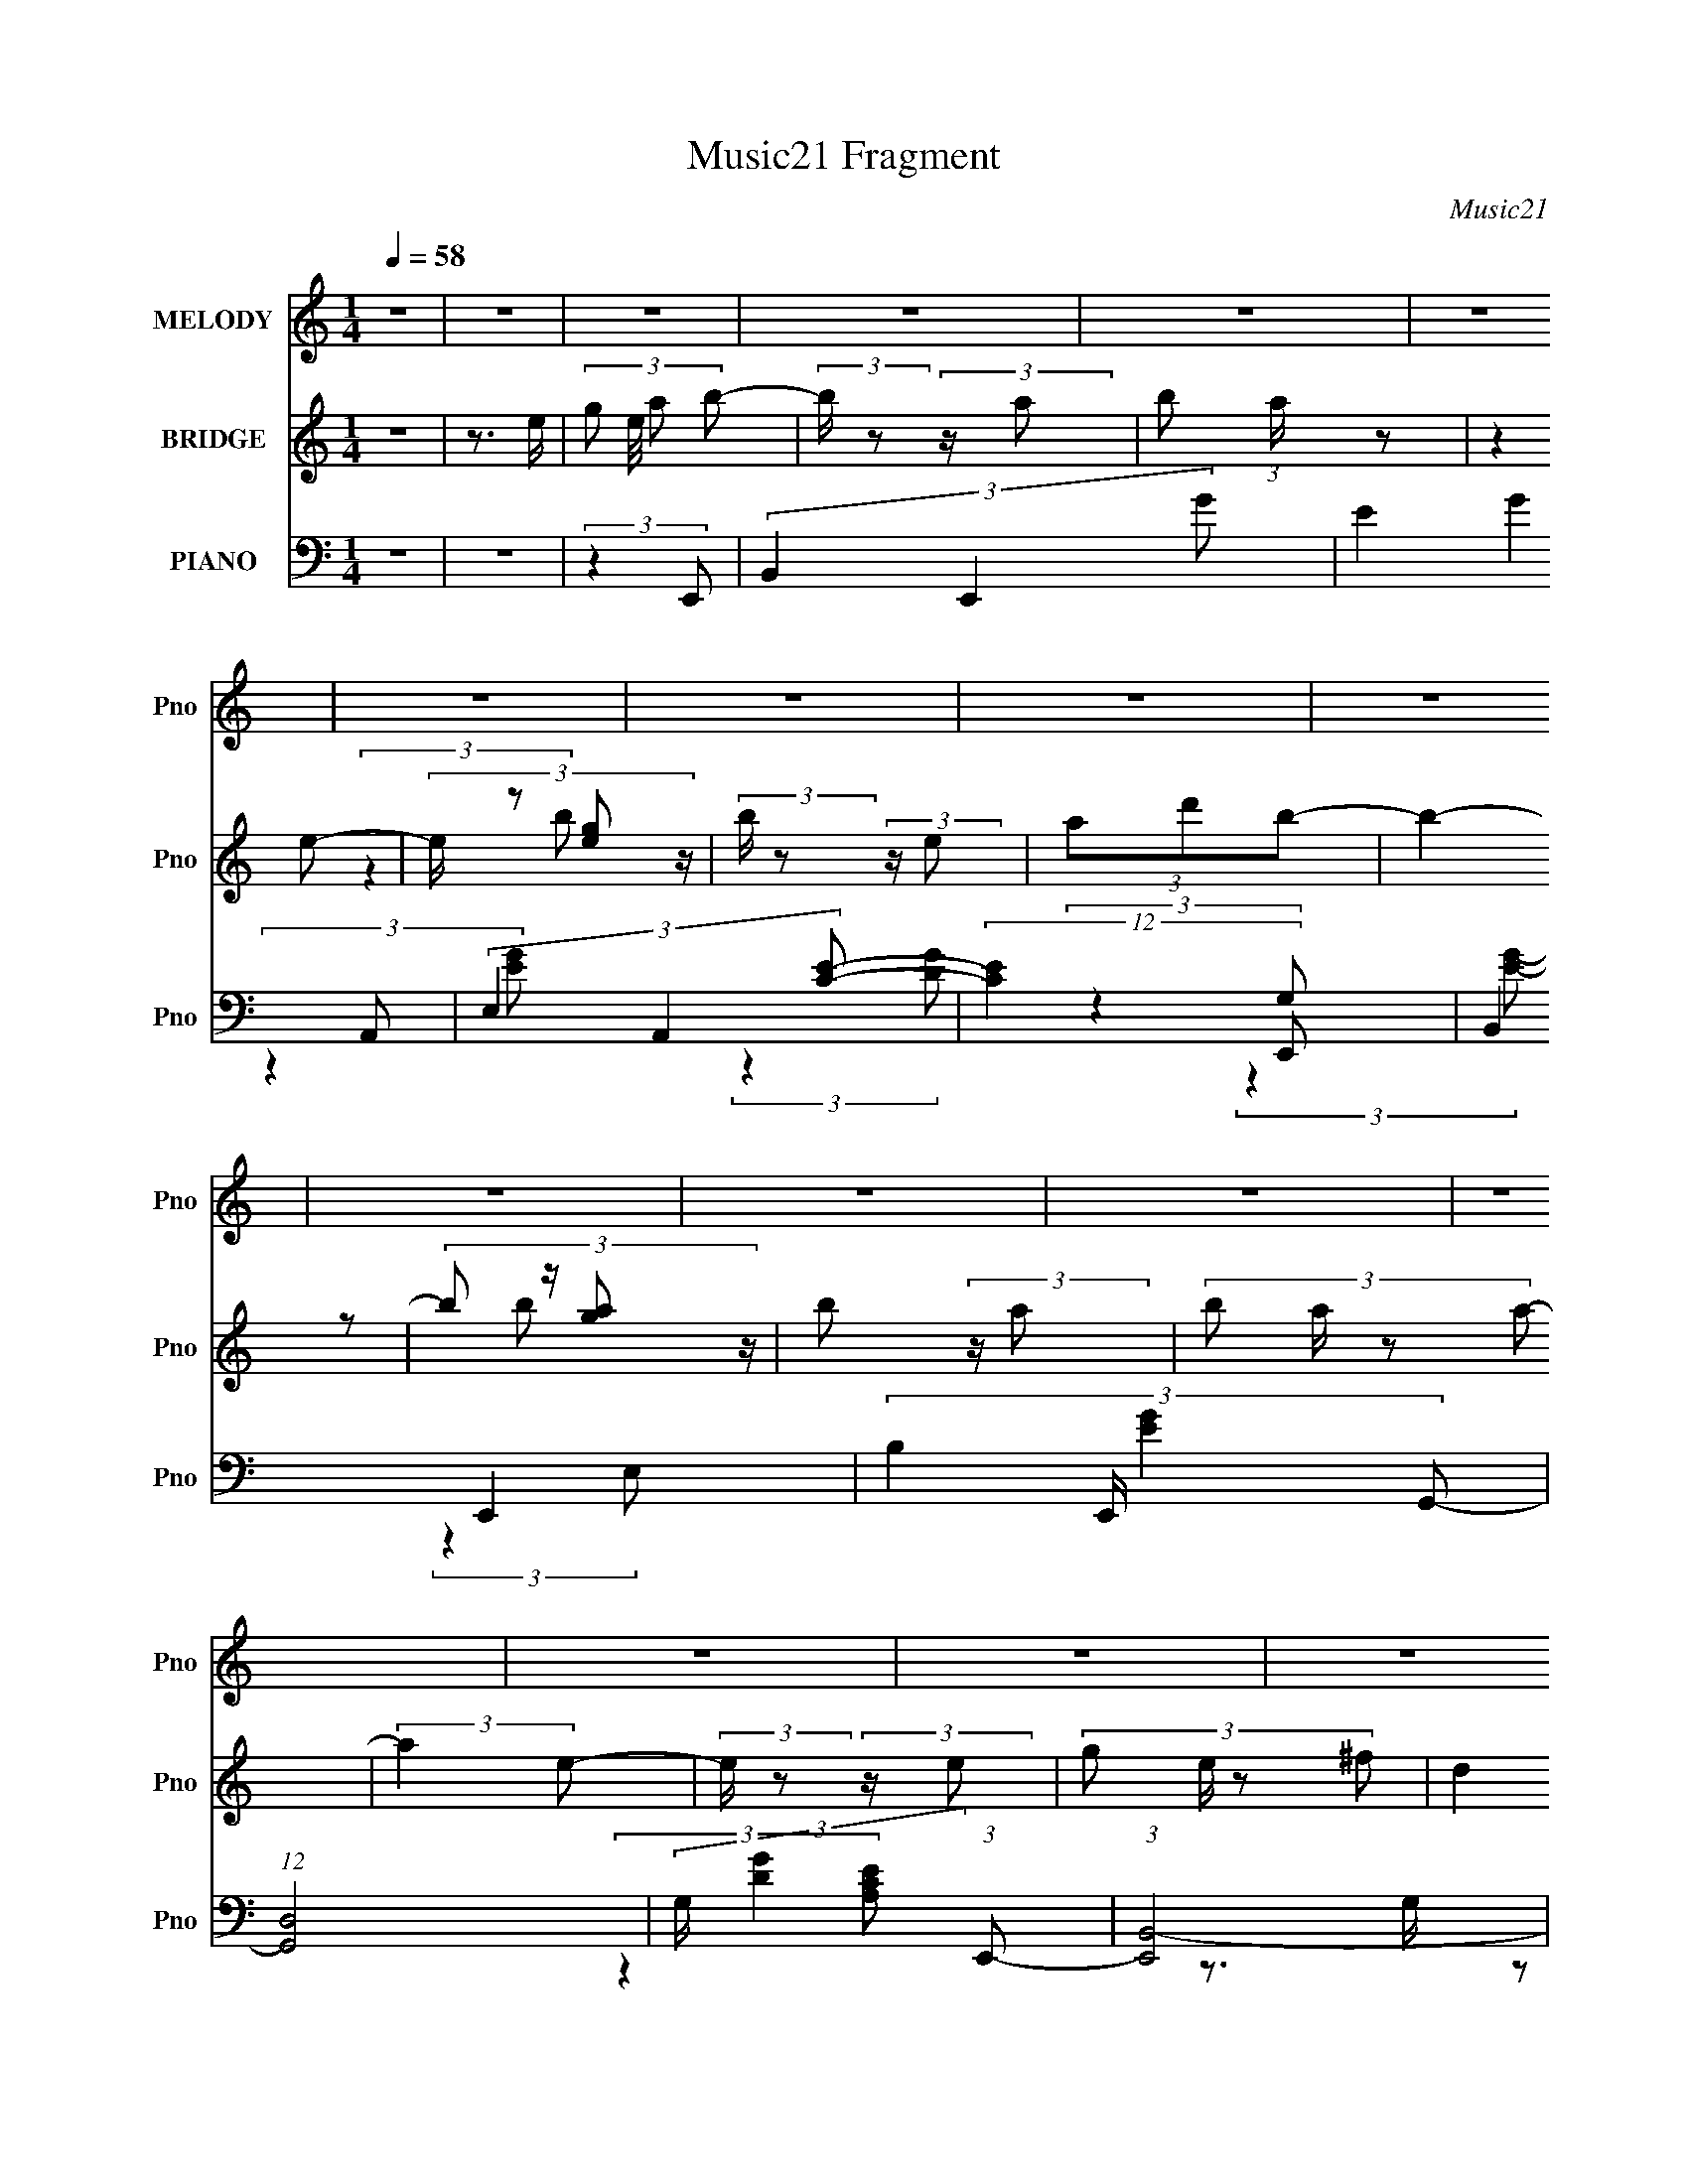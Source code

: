 X:1
T:Music21 Fragment
C:Music21
%%score 1 ( 2 3 ) ( 4 5 6 7 )
L:1/4
Q:1/4=58
M:1/4
I:linebreak $
K:none
V:1 treble nm="MELODY" snm="Pno"
L:1/16
V:2 treble nm="BRIDGE" snm="Pno"
V:3 treble 
V:4 bass nm="PIANO" snm="Pno"
L:1/8
V:5 bass 
L:1/8
V:6 bass 
L:1/16
V:7 bass 
V:1
 z4 | z4 | z4 | z4 | z4 | z4 | z4 | z4 | z4 | z4 | z4 | z4 | z4 | z4 | z4 | z4 | z4 | z4 | %18
 (3:2:2z2 B,2 E E | (3E2 ^F2 G2 G | (3:2:2G2 A2 ^F E | (3:2:2D2 E4- | %22
 (3:2:2E/ z (3:2:2z/ G2(3:2:1A2 | (3:2:2A2 A2 A A | (3G2 E2 G2 G | (3G2A2B2- | (3:2:1B4 A A | %27
 (3A2G2A2 | (3:2:2z2 E2 A A | (3A2G2A2- | (3:2:2A z2 (3:2:1z G G | (3:2:2G2 G2 G A- | %32
 A2 (3:2:2z ^F2- | F4- | (6:5:2F2 B,2 E E | (3:2:2E2 ^F2 G G | (3:2:2G2 A2 ^F E | (3:2:2D2 E4- | %38
 (3:2:2E/ z (3:2:2z/ G2 A A- | (3:2:2A/ z (3:2:2z/ A2 A A | (3:2:2G2 E2 G G | (3G2A2B2- | %42
 (3:2:2B z2 (3:2:1z A A | (3A2G2A2 | (3:2:2z2 E2 A A | (3A2G2A2- | (3:2:2A z2 (3:2:1z G G | %47
 (3:2:2G2 G2 G A- | (6:5:1A2 z ^F E | ^F4- | (3E2 F2 E2 B B- | (3:2:2B/ z (3:2:2z/ B2 A B- | %52
 (3:2:2B/ z (3:2:2z/ B2(3:2:1B2 | (3A2G2E2- | (3:2:2E z2 (3:2:1z e e- | e (3:2:2z/ e-(3:2:2ed2 | %56
 (3B2A2B2- | (3:2:2B4 z2 | (3:2:2E2 E2 A A- | (3:2:2A/ z (3:2:2z/ A2 G A- | %60
 (3:2:2A/ z (3:2:2z/ A2 B A | (3G2^F2E2- | (3:2:2E z2 (3:2:1z A A- | %63
 (3:2:2A/ z (3:2:2z/ G2(3:2:1e2- | (3:2:4d2 e z2 B2- | B4 | (3:2:2E2 E2 B B- | %67
 (3:2:2B/ z (3:2:2z/ B2 A B- | (3:2:2B/ z (3:2:2z/ B2 A B | (3G2^F2E2- | (3:2:2E z2 (3:2:1z e e | %71
 (3e2e2^f2 | (3d2 z2 B2- | (3:2:2B4 z2 | (3:2:2E2 E2 A A- | (3:2:2A/ z (3:2:2z/ A2 G A- | %76
 (3:2:2A/ z (3:2:2z/ A2 B A | (3G2^F2E2- | (3:2:2E z2 (3:2:1z ^F F- | %79
 (3:2:2F/ z (3:2:2z/ G2(3:2:1^F2- | (3E2 F ^F4- | (3:2:2F4 z2 | (3G2^F2E2- | E4- | %84
[Q:1/4=58] (3:2:2E z2 z2 | z4 | z4 | z4 | z4 | z4 | z4 | z4 | z4 | z4 | z4 | z4 | z4 | z4 | %98
 (3:2:2z2 B,2 E E | (3E2 ^F2 G2 G | (3:2:2G2 A2 ^F E | (3:2:2D2 E4- | %102
 (3:2:2E/ z (3:2:2z/ G2(3:2:1A2 |[Q:1/4=58] (3:2:2A2 A2 A A | (3G2 E2 G2 G | (3G2A2B2- | %106
 (3:2:1B4 A A | (3A2G2A2 | (3:2:2z2 E2 A A | (3A2G2A2- | (3:2:2A z2 (3:2:1z G G | %111
 (3:2:2G2 G2 G A- | A2 (3:2:2z ^F2- | F4- | (6:5:2F2 B,2 E E | (3:2:2E2 ^F2 G G | %116
 (3:2:2G2 A2 ^F E | (3:2:2D2 E4- | (3:2:2E/ z (3:2:2z/ G2 A A- | (3:2:2A/ z (3:2:2z/ A2 A A | %120
 (3:2:2G2 E2 G G | (3G2A2B2- | (3:2:2B z2 (3:2:1z A A | (3A2G2A2 | (3:2:2z2 E2 A A | (3A2G2A2- | %126
 (3:2:2A z2 (3:2:1z G G | (3:2:2G2 G2 G A- | (6:5:1A2 z ^F E | ^F4- | (3E2 F2 E2 B B- | %131
 (3:2:2B/ z (3:2:2z/ B2 A B- | (3:2:2B/ z (3:2:2z/ B2(3:2:1B2 | (3A2G2E2- | %134
 (3:2:2E z2 (3:2:1z e e- | e (3:2:2z/ e-(3:2:2ed2 | (3B2A2B2- | (3:2:2B4 z2 | (3:2:2E2 E2 A A- | %139
 (3:2:2A/ z (3:2:2z/ A2 G A- | (3:2:2A/ z (3:2:2z/ A2 B A | (3G2^F2E2- | (3:2:2E z2 (3:2:1z A A- | %143
 (3:2:2A/ z (3:2:2z/ G2(3:2:1e2- | (3:2:4d2 e z2 B2- | B4 | (3:2:2E2 E2 B B- | %147
 (3:2:2B/ z (3:2:2z/ B2 A B- | (3:2:2B/ z (3:2:2z/ B2 A B | (3G2^F2E2- | (3:2:2E z2 (3:2:1z e e | %151
 (3e2e2^f2 | (3d2 z2 B2- | (3:2:2B4 z2 | (3:2:2E2 E2 A A- | (3:2:2A/ z (3:2:2z/ A2 G A- | %156
 (3:2:2A/ z (3:2:2z/ A2 B A | (3G2^F2E2- | (3:2:2E z2 (3:2:1z ^F F- | %159
 (3:2:2F/ z (3:2:2z/ G2(3:2:1^F2- | (3E2 F ^F4- | (3:2:2F4 z2 | (3G2^F2E2- | E4- | (3:2:2E z2 z2 | %165
 z4 | z4 | z4 | z4 | z4 | z4 | z4 | z4 | z4 | z4 | z4 | z4 | z4 | (3E2^F2G2- | (6:5:2G2 z4 | %180
 (3:2:2z4 E2- | E4- | (3:2:2E z2 (3:2:2z G2- | (6:5:1G2 z (3:2:1^F2- | (6:5:1F2 z (3:2:1G2- | G4- | %186
 (3:2:4B2 G d2 e2- | (6:5:1e2 z (3:2:1e2- | (3e2B2B2- | A4- (3:2:1B | (3:2:1A2 A (3:2:2B2 c2- | %191
 (12:11:1c4 d | (3B2A2B2- | (3:2:2B4 z2 | (3:2:2^F2 F2 ^c c- | (3:2:2c/ z (3:2:2z/ ^c2 B c- | %196
 (3:2:2c/ z (3:2:2z/ ^c2(3:2:1c2 | (3B2A2^F2- | (3:2:2F z2 (3:2:1z ^f f- | %199
 f (3:2:2z/ ^f-(3:2:2fe2 | (3^c2B2c2- | (3:2:2c4 z2 | (3:2:2^F2 F2 B B- | %203
 (3:2:2B/ z (3:2:2z/ B2 A B- | (3:2:2B/ z (3:2:2z/ B2 ^c B | (3A2^G2^F2- | %206
 (3:2:2F z2 (3:2:1z B B- | (3:2:2B/ z (3:2:2z/ A2(3:2:1^f2- | (3:2:4e2 f z2 ^c2- | c4 | %210
 (3:2:2^F2 F2 ^c c- | (3:2:2c/ z (3:2:2z/ ^c2 B c- | (3:2:2c/ z (3:2:2z/ ^c2 B c | (3A2^G2^F2- | %214
 (3:2:2F z2 (3:2:1z ^f f | (3^f2f2^g2 | (3e2 z2 ^c2- | (3:2:2c4 z2 | (3:2:2^F2 F2 B B- | %219
 (3:2:2B/ z (3:2:2z/ B2 A B- | (3:2:2B/ z (3:2:2z/ B2 ^c B | (3A2^G2^F2- | %222
 (3:2:2F z2 (3:2:1z ^G G- | (3:2:2G/ z (3:2:2z/ A2(3:2:1^G2- | (3^F2 G ^G4- | (3:2:2G4 z2 | z4 | %227
 z4 | z4 | (3:2:2A4 ^F2- | F4- | (3:2:2F4 z2 |] %232
V:2
 z | z3/4 e/4- | (3:2:4g/ e/8 a/ b/- | (3:2:2b/4 z/ (3:2:2z/4 a/- | b/ (3:2:1a/4 z/ | (3:2:2z e/- | %6
 (3:2:4e/4 z/ [eg]/ z/4 | (3:2:2b/4 z/ (3:2:2z/4 e/ | (3a/d'/b/- | b- | (3:2:4b/ z/4 [ga]/ z/4 | %11
 b/ (3:2:2z/4 a/- | (3:2:4b/ a/4 z/ a/- | (3:2:2a e/- | (3:2:2e/4 z/ (3:2:2z/4 e/- | %15
 (3:2:4g/ e/4 z/ ^f/ | (3:2:2d e/- | e- [b'd'']/4 | (6:5:2e/ e'' (3:2:1z/ | z | z | z | z | z | z | %25
 z | z | z | z | z | z | z | z | (3:2:1z _E/4 (3:2:1z/8 | (3:2:1[E^F]/8 (3:2:2^F7/8 E/- | E- | %36
 (3:2:2E z/ | z | z | z | z | (3z/ ^f/e/- | ^f3/4 (3:2:1e/4 z/4 | z | z | z | z | z | z | z | z | %51
 z | z | z | z | z | z | z | z | z | z | z | z | z | z | (3:2:2z/ [^f'g']/f'/4 (3:2:1z/8 | %66
 (3:2:2d'/ b- | b- | (3:2:2b/8 z/4 z3/4 | (3:2:2z a/- | (3b a/4 c'/- | c'- | (6:5:2c'/ z | z | z | %75
 z | z | z | z | z | (3:2:1z e'/4 (3:2:1z/8 | b'/ z/4 e/4 | (3g/a/b/- | (6:5:1b/ z/4 (3:2:1a/- | %84
[Q:1/4=58] (3b a/4 a/- | (3:2:2a e/- | (3:2:1e [ga]/4 z/4 | (6:5:1b/ x/4 (3:2:1e/ | (3a/d'/b/- | %89
 (3:2:2b z/ | (3z/ [ga]/b/- | (3:2:2b a/- | (3b a/4 a/- | (3:2:2a e/- | (6:5:1e/ z/4 (3:2:1e/- | %95
 (3g e/4 ^f/- | (3d f/4 e/- | e- [b'd'']/4 | (3e e'' z/ | z | z | z | z |[Q:1/4=58] z | z | z | z | %107
 z | z | z | z | z | z | z | z | z | z | z | z | z | z | z | z | z | z | z | z | z | z | z | z | %131
 z | z | z | z | z | z | z | z | z | z | z | z | z | z | z | z | z | z | z | z | z | z | z | z | %155
 z | z | z | z | z | z | z | (3:2:2z E/- | (3:2:2E e/- | (3e/B/A/- | A- | (3B A/4 c/- | %167
 (3:2:2c d/- | (6:5:1d/ z/4 (3:2:1B/- | B- | (3:2:2B/4 z/ (3:2:2z/4 E/- | (3:2:2E e/- | %172
 (3B e/4 A/- | A- | (3B A/4 c/- | c | (3:2:2c B/- | B- | (3:2:2B z/ | (3:2:2z e'/- | (3e'/b/b/- | %181
 a- (3:2:1b/4 | (3a/ z/ c'/- | (6:5:1c'/ z/4 (3:2:1d'/- | (6:5:1d'/ z/4 (3:2:1b/- | b- | %186
 (3:2:2b z/ | (3:2:2z e'/- | (3e'/b/b/- | a (3:2:1b/4 | (3:2:2z c'/- | c'- | (3:2:2c' b/- | %193
 (3:2:2E/ b (3:2:2^F/ ^C/- | (3:2:2C ^F/- | F- | (3:2:2F z/ | z | z | z | z | z | z | z | z | z | %206
 z | z | z | z | z | z | z | z | z | z | z | z | z | z | z | z | z | z | z | z | z | z | z | z | %230
 (3:2:1z/ [^fa]/4 (6:5:1z/ | c'/4 (6:5:2z/ b/- | (6:5:1b/ z/4 (3:2:1^c'/- | (3:2:2c' ^f'/- | %234
 (12:11:2f' ^c'/- | c'- | (3:2:1c' b3/4- | ^g- b/4 | g3/4 ^c3/4- | c | ^c/4 z3/4 | [Bf]- | [Bf]- | %243
 [Bf]- | [Bf]- | [Bf] |] %246
V:3
 x | x | x13/12 | x | x7/6 | x | (3:2:2z b/- | x | x | x | z/ b/- | x | x7/6 | x | x | x7/6 | x | %17
 (3:2:2z e''/- x/4 | x17/12 | x | x | x | x | x | x | x | x | x | x | x | x | x | x | z3/4 E/4- | %34
 (3z/ B,/ z/ | x | x | x | x | x | x | x | x7/6 | x | x | x | x | x | x | x | x | x | x | x | x | %55
 x | x | x | x | x | x | x | x | x | x | z3/4 e'/4 | x | x | x | x | x7/6 | x | x | x | x | x | x | %77
 x | x | x | z3/4 b'/4- | x | x | x | x7/6 | x | (3:2:2z b/- x/6 | z3/4 g/4 | x | x | x | x | %92
 x7/6 | x | x | x7/6 | x7/6 | (3:2:2z e''/- x/4 | x5/3 | x | x | x | x | x | x | x | x | x | x | %109
 x | x | x | x | x | x | x | x | x | x | x | x | x | x | x | x | x | x | x | x | x | x | x | x | %133
 x | x | x | x | x | x | x | x | x | x | x | x | x | x | x | x | x | x | x | x | x | x | x | x | %157
 x | x | x | x | x | x | x | x | x | x7/6 | x | x | x | x | x | x7/6 | x | x7/6 | x | x | x | x | %179
 x | x | x7/6 | x | x | x | x | x | x | x | x7/6 | x | x | x | x5/3 | x | x | x | x | x | x | x | %201
 x | x | x | x | x | x | x | x | x | x | x | x | x | x | x | x | x | x | x | x | x | x | x | x | %225
 x | x | x | x | x | z/ ^c'/- | x | x | x | x5/4 | x | x17/12 | x5/4 | x3/2 | x | [_Bf]- | x | x | %243
 x | x | x |] %246
V:4
 z2 | z2 | (3:2:2z2 E,,- | (3B,,2 E,,2 G- | (3E2 G2 A,,- | (3E,2 A,,2 [CE]- | (12:11:2[CE]2 E,,- | %7
 B,,2 E,,2- | (3:2:4B,2 E,,/ [EG]2 G,,- | (12:7:1[G,,D,]4 | (3:2:2G,/ [DG]2 (3:2:1E,,- | %11
 (3:2:1[E,,B,,-]4 | (3:2:1B,2 B,,/ (3:2:2E, [EG]2 (3:2:1A,,- | (12:7:1[A,,E,]4 | %14
 (3:2:1[A,CE]2 (3:2:1C,,- | (6:5:1[C,,E] [EG,]/6 (6:5:1[G,D,,-]4/5 (3:2:1D,,/- | %16
 (3:2:1[D,,^F] [^FA,]/3 [A,E,,-]2/3 (3:2:1E,,/- | (6:5:2[E,,E,B,-E-]4 B,,4 | (3[B,E]2 G,2 E,,- | %19
 [E,,B,,]2 | (3G,2 [B,E]2 D,,- | (12:7:1[D,,A,,]4 | (3:2:2D,/ [DF]2 (3:2:1A,,- | (3E,2 A,,2 [CE]- | %24
 (3A,2 [CE]2 E,,- | (24:17:1[E,,B,,-]4 | B,,/ (3:2:2E,/ [EG]2 (3:2:1D,,- | (3A,2 D,,2 [D^F]- | %28
 (3A,2 [DF] ^C,,- | (3^C,2 C,,2 [^CEG]- | (3:2:2[CEG]2 C,- | (3G,2 C,2 [CE]- | (3G,2 [CE] B,,,- | %33
 (12:7:1[B,,,^F,,]4 | (3:2:4B,2 B,, [EF]2 E,,- | (3:2:1[E,,B,,]4 | (3E E,/ G2 (3:2:1D,,- | %37
 (12:7:1[D,,A,,]4 | (3:2:1[D,D] [DF]/3 (3:2:1[FA,,-]3/2 | (3E,2 A,,2 [CE]- | (3A,2 [CE]2 E,,- | %41
 (12:7:1[E,,B,,]4 | (3B,2 [EG]2 D,,- | (12:11:1[D,,A,,]2 x/6 | (3A,2 [DF]2 ^C,,- | %45
 (12:7:1[C,,^CC]4 | (3:2:2^C E2 (3:2:1C,,- | (12:7:1[C,,G,,]4 | (3G,2 [CE]2 B,,,- | %49
 (12:7:1[B,,,^F,,]4 | (3:2:1[EFB,]/ (3B,/ z E,,- | (12:7:1[E,,E,G-]4 B,,2 | %52
 (3:2:2[GE]2 [E,A,,-]/4 (3:2:1A,,3/4- | [A,,A,E-]2 E, | (6:5:1[ECA,](3:2:2A,3/4C,,- | %55
 (3:2:1[C,,C,E]2 [G,,D,,-] | (3:2:1[D,,D^F]/ [D^FA,]2/3 (3:2:2z/ G,,- | [G,,G,B,D-]2 D, | %58
 (3[DB,]/ [B,G]/ [GDA,,-]3/2(3:2:1A,,/- | (12:7:1[A,,A,CE-]4 E, | (3:2:1[EC]2 (3:2:1E,,- | %61
 (12:7:1[E,,E,B,E-]4 B,,3/2 | (3:2:1[EB,]/ [B,G]2/3 (3:2:1[GA,,-] (3:2:1[A,,-B,,]/ | %63
 (6:5:1[A,,CEA,](3:2:2A,3/4D,- | (3:2:1[D,D^F]/ [D^FA,]2/3 (3:2:2z/ G,,- | %65
 (12:7:1[G,,G,B,D-]4 D,3/2 | (3:2:1[DB,]2 (3:2:1E,,- | (12:7:1[E,,E,E-]4 B,,2 | %68
 (3:2:1[EB,]/ [B,G]2/3 (3:2:1[GA,,-] (3:2:1[A,,-E,]/ | (12:7:1[A,,A,CE-]4 E,3/2 | %70
 (3:2:1[EC]2 (3:2:1C,,- | (3:2:1[C,,C,E]2 [G,,D,,-] | (6:5:1[D,,D,] [D,A,,]/6 A,,/3 (3:2:1G,,- | %73
 (6:5:1[G,,G,B,G-]4 D, | (3:2:1[GD]2 [D,A,,-] | (12:7:1[A,,A,E-]4 E, | (3[EA,] [A,C] E,,- | %77
 (24:17:2[E,,E,E-]4 B,,4 | (3:2:1[EB,]/ [B,G]2/3 (3:2:1[GB,,-] (3:2:1[B,,-E,]/ E,/6 | %79
 (24:17:1[B,,B,_E-^F-]4 F, | (3:2:1[EFB,] [B,F,]5/6^F,/- | [F,B,-]2 (12:7:1B,,4 | %82
 B, (12:7:2[EE,,-]2 [FA]2 | [E,,E,E-G-]2 B,,3/2 |[Q:1/4=58] (3B,2 [EG]2 A,,- | (3E,2 A,,2 [CE]- | %86
 (3:2:2[CE]2 E,,- | (12:7:1[E,,B,,]4 | (3B,2 [EG]2 G,,- | (3D,2 G,,2 [B,D]- | (3G,2 [B,D]2 E,,- | %91
 (12:7:1[E,,B,,]4 | (3B,2 [EG]2 A,,- | (3E,2 A,,2 [CE]- | (3:2:2A, [CE]2 (3:2:1C,,- | %95
 (3:2:1[C,,CE] (3:2:2z D,,- | (3:2:1[D,,D^F] [D^FA,,]/3 A,,/6 x/6 (3:2:1E,,- | %97
 (6:5:1[E,,E,B,-E-]4 B,,3 | (3[B,E]2 G,2 E,,- | (3:2:1[E,,B,,]4 | (3E E,/ G2 (3:2:1D,,- | %101
 (12:7:1[D,,A,,]4 | (3:2:1[D,D] [DF]/3 (3:2:1[FA,,-]3/2 |[Q:1/4=58] (3E,2 A,,2 [CE]- | %104
 (3A,2 [CE]2 E,,- | (12:7:1[E,,B,,]4 | (3B,2 [EG]2 D,,- | (12:11:1[D,,A,,]2 x/6 | %108
 (3A,2 [DF]2 ^C,,- | (12:7:1[C,,^CC]4 | (3:2:2^C E2 (3:2:1C,,- | (12:7:1[C,,G,,]4 | %112
 (3G,2 [CE]2 B,,,- | (12:7:1[B,,,^F,,]4 | (3:2:1[EFB,]/ (3B,/ z E,,- | (12:7:1[E,,E,G-]4 B,,2 | %116
 (3:2:2[GE]2 [E,A,,-]/4 (3:2:1A,,3/4- | [A,,A,E-]2 E, | (6:5:1[ECA,](3:2:2A,3/4C,,- | %119
 (3:2:1[C,,C,E]2 [G,,D,,-] | (3:2:1[D,,D^F]/ [D^FA,]2/3 (3:2:2z/ G,,- | [G,,G,B,D-]2 D, | %122
 (3[DB,]/ [B,G]/ [GDA,,-]3/2(3:2:1A,,/- | (12:7:1[A,,A,CE-]4 E, | (3:2:1[EC]2 (3:2:1E,,- | %125
 (12:7:1[E,,E,B,E-]4 B,,3/2 | (3:2:1[EB,]/ [B,G]2/3 (3:2:1[GA,,-] (3:2:1[A,,-B,,]/ | %127
 (6:5:1[A,,CEA,](3:2:2A,3/4D,- | (3:2:1[D,D^F]/ [D^FA,]2/3 (3:2:2z/ G,,- | %129
 (12:7:1[G,,G,B,D-]4 D,3/2 | (3:2:1[DB,]2 (3:2:1E,,- | (12:7:1[E,,E,E-]4 B,,2 | %132
 (3:2:1[EB,]/ [B,G]2/3 (3:2:1[GA,,-] (3:2:1[A,,-E,]/ | (12:7:1[A,,A,CE-]4 E,3/2 | %134
 (3:2:1[EC]2 (3:2:1C,,- | (3:2:1[C,,C,E]2 [G,,D,,-] | (6:5:1[D,,D,] [D,A,,]/6 A,,/3 (3:2:1G,,- | %137
 (6:5:1[G,,G,B,G-]4 D, | (3:2:1[GD]2 [D,A,,-] | (12:7:1[A,,A,E-]4 E, | (3[EA,] [A,C] E,,- | %141
 (24:17:2[E,,E,E-]4 B,,4 | (3:2:1[EB,]/ [B,G]2/3 (3:2:1[GB,,-] (3:2:1[B,,-E,]/ E,/6 | %143
 (24:17:1[B,,B,_E-^F-]4 F, | (3:2:1[EFB,] [B,F,]5/6^F,/- | [F,B,-]2 (12:7:1B,,4 | %146
 B, (12:7:2[EE,,-]2 [FA]2 | [E,,E,E-G-]2 B,,3/2 | (3B,2 [EG]2 A,,- | (3E,2 A,,2 [CE]- | %150
 (3:2:2[CE]2 E,,- | (12:7:1[E,,B,,]4 | (3B,2 [EG]2 G,,- | (3D,2 G,,2 [B,D]- | (3G,2 [B,D]2 E,,- | %155
 (12:7:1[E,,B,,]4 | (3B,2 [EG]2 A,,- | (3E,2 A,,2 [CE]- | (3:2:2A, [CE]2 (3:2:1C,,- | %159
 (3:2:1[C,,CE] (3:2:2z D,,- | (3:2:1[D,,D^F] [D^FA,,]/3 A,,/6 x/6 (3:2:1E,,- | %161
 (6:5:1[E,,E,B,-E-]4 B,,3 | (3[B,E]2 G,2 E,,- | (12:7:1[E,,B,,]4 | (3:2:1[E,EGB,] (3:2:2B, A,,- | %165
 [A,,A,E-]2 E,3/2 | (6:5:1[EC] C/6 (3:2:2z/ C,,- | (3:2:1[C,,C,E]2 [G,,D,,-] | %168
 (6:5:1[D,,D^F] [D^FA,,]/6 A,,/3 (3:2:1G,,- | [G,,G,B,D-]2 D,3/2 | %170
 (3:2:1[DB,]/ [B,G]2/3 (3:2:1[GE,,-] (3:2:1E,,/- | (12:7:1[E,,E,G,B,-]4 B,,3/2 | %172
 (3[B,G,]/ [G,E]/ [EB,A,,-]3/2(3:2:1A,,/- | [A,,A,CE-]2 E, | %174
 (3:2:1[EC]/ [CA]2/3 (3:2:1[AC,,-] (3:2:1C,,/- | (12:7:1[C,,C,C-]4 G,,2 | %176
 (3:2:1[CG,]/ [G,E]2/3 (3:2:1[EB,,,-] (3:2:1B,,,/- | (24:17:1[B,,,B,,B,^F]4 F,,2- F,,/ | %178
 [B,,^F,]/ ^F,/ (3:2:2z/ E,,- | [E,,E,B,E-]2 B,,3/2 | (3[EB,]/ [B,G]3/2 [GA,,-]/ (3:2:1A,,/- | %181
 (12:7:1[A,,A,CE-]4 E,3/2 | (3:2:1[EC]/ [CA]2/3 (3:2:1[AC,,-] (3:2:1C,,/- | %183
 (3:2:1[C,,C,G,CE]2 [G,,D,,-] | (6:5:1[D,,D,] [D,A,,]/6 A,,/3 (3:2:1G,,- | [G,,G,B,D-]2 D,3/2 | %186
 (3:2:1[DB,]/ [B,G]2/3 (3:2:1[GE,,-] (3:2:1E,,/- | (12:7:2[E,,E,E-]4 B,,4 | %188
 (3[EB,]/ [B,G]3/2 [GA,,-]/ (3:2:1[A,,-E,]/ | (12:7:1[A,,A,CE-]4 E,3/2 | %190
 (3:2:1[EC]/ [CA]2/3 (6:5:1A/5 x/6 (3:2:1C,,- | (12:7:1[C,,C,C-E-]4 G,,2 | %192
 (6:5:3[CEG,C][CC,]3/4[B,,^F]- | (3:2:4[^F,B,] [B,,F] [F,B,]/ E, z/ (3:2:1[^C,^CF^G]- | %194
 (3:2:1[C,CFG]2 (3:2:1^F,,- | (12:7:1[F,,^F,^C-]4 C,2 | (3[CA,]/ [A,F]/ [F^CB,,-]3/2(3:2:1B,,/- | %197
 (12:7:1[B,,B,DD-]4 F,3/2 | (3:2:1[DB,]/ [B,F]2/3 (3:2:1[FD,,-] (3:2:1D,,/- | %199
 (3:2:1[D,,D,D^F]2 [A,,E,,-] | (6:5:1[E,,E,] [E,B,,]/6 B,,/3 (3:2:1A,,- | (6:5:1[A,,A,^C]4 E,3/2 | %202
 (3:2:2[E^CA,]2 [E,B,,-] | (12:7:1[B,,B,^F-]4 F,3/2 | (3:2:2[FB,]2 [D^F,,-]/4 (3:2:1^F,,3/4- | %205
 (12:7:2[F,,A,^C-]4 F,/4 | (3:2:1[CA,]/ [A,F]2/3 (3:2:1[FB,,-] (3:2:1B,,/- | %207
 (3:2:2[B,,D^FB,]2 [F,E,-^G-]/4(3:2:1[E,^G]3/4- | (3:2:2[E,GB,]2 [EA,,-]/ (3:2:1A,,/- | %209
 (3:2:1[A,,A,^CE-]4 E,3/2 | (6:5:3[E^CA,][A,E,]3/4^F,,- | (12:7:2[F,,A,^C-]4 F,/4 | %212
 (3:2:1[CA,]/ [A,F]2/3 (3:2:1[FB,,-] (3:2:1[B,,-F,]/ | (24:17:1[B,,B,D-]4 F,3/2 | %214
 (3[DB,]/ [B,F]/ [FDD,,-]3/2(3:2:1[D,,-F,]/ | (3:2:1[D,,D,A,]2 [A,,E,,-] | %216
 (6:5:1[E,,E,] [E,B,,]/6 (6:5:1[B,,A,,-]4/5 (3:2:1A,,/- | (24:17:1[A,,A,^C]4 E, | %218
 (3:2:1[EA,]2 [E,B,,-] | [B,,B,D-]2 F,3/2 | (3[DB,]/ [B,F]3/2 [F^F,,-]/ (3:2:1^F,,/- | %221
 (12:7:1[F,,^F,^C-]4 C,2 | (3:2:1[CA,]/ [A,F]2/3 (3:2:1[F^C,,-] (3:2:1^C,,/- | %223
 (24:17:1[C,,^C,^G,]4 G,,3 | (3:2:1[C^G,-]/ [^G,-F]5/3 (24:17:1F28/17 C,3 | %225
 [G,^G,,-] (3[^G,,-C]3/2 (4:3:2C2/7 C,,4 | (3^C, G,, [CF] z/ (3:2:1[^C,,^G,,C,^G,^CF]- | %227
 [C,,G,,C,G,CF]2- | (3:2:2[C,,G,,C,G,CF]2 z | z2 | (3:2:2z2 ^F,,- | ^C,2- F,,2- | %232
 (3:2:1A, C,/ (3:2:2F,, [CF]2 (3:2:1B,,- | (24:17:1[B,,^F,-]4 | (3:2:1B,2 F,/ (12:11:2[DF]2 ^C,,- | %235
 (12:11:1[C,,^G,,-]8 | (3:2:2[G,,^G,-]8 C,8 | G,2- [CF]2- | G, [CF]3/2 z/ | z2 | %240
 [^F,,^F,_B,^C,,_E^F,,,]2- | [F,,F,B,C,,EF,,,]2- | [F,,F,B,C,,EF,,,]2- | [F,,F,B,C,,EF,,,]2- | %244
 [F,,F,B,C,,EF,,,]3/2 z/ | z [^f'_b'^c''^f'']- | [f'b'c''f'']2- | [f'b'c''f'']2- | %248
 [f'b'c''f'']/ z3/2 |] %249
V:5
 x2 | x2 | x2 | x23/6 | x10/3 | x23/6 | x5/2 | (3:2:2z2 [EG]- x2 | x11/3 | (3:2:2z2 G,- x/3 | %10
 x7/3 | (3:2:2z2 E,- x2/3 | x5 | (3:2:2z2 [A,CE]- x/3 | z3/2 G,/- | (3z C z/4 A,/- | %16
 (3z D z/4 B,,/- | (3:2:2z G,2- x25/6 | x19/6 | (3:2:2z2 [B,E]- | x10/3 | (3:2:2z2 D,- x/3 | x7/3 | %23
 x23/6 | x10/3 | (3:2:2z2 E,- x5/6 | x17/6 | x10/3 | x8/3 | x23/6 | x2 | x23/6 | x17/6 | %33
 (3:2:2z2 B,,- x/3 | x4 | (3:2:2z2 E,- x2/3 | x3 | (3:2:2z2 D,- x/3 | (3z A, z | x23/6 | x10/3 | %41
 (3:2:2z2 E, x/3 | x10/3 | (3:2:2z2 D, | x10/3 | (3:2:2z2 E- x/3 | x8/3 | (3:2:2z2 C, x/3 | x10/3 | %49
 (3:2:2z2 [_E^F]- x/3 | z3/2 B,,/- | (3:2:1z B, (3:2:1z/ x7/3 | (3z B, z/4 E,/- | (3z C z/4 E,/ x | %54
 z3/2 G,,/- | z3/2 A,/- x/3 | (3z A, z/4 D,/- | (3:2:2z2 G- x | z3/2 E,/- | z3/2 E,/ x4/3 | %60
 (3z A, z/4 B,,/- | (3:2:2z2 G- x11/6 | (3z E z/4 A,/ | z3/2 A,/- | (3z A, z/4 D,/- | %65
 z3/2 D,/ x11/6 | (3z G, z/4 B,,/- | (3z B,G- x7/3 | (3z E z/4 E,/- | z3/2 E,/ x11/6 | %70
 (3z A, z/4 G,,/- | z3/2 A,,/- x/3 | (3z ^F z/4 D,/- | z3/2 D,/- x7/3 | (3z B, z/4 E,/- x/3 | %75
 (3:2:2z C2- x4/3 | (3z [CE] z/4 B,,/- | (3z B,G- x11/3 | (3z E z/4 ^F,/- x/6 | z3/2 ^F,/- x11/6 | %80
 (3:2:2z [_E^F]2 | (3:2:2z _E2- x7/3 | z3/2 B,,/- x3/2 | (3z B, z x3/2 | x10/3 | x10/3 | x2 | %87
 (3:2:2z2 E, x/3 | x10/3 | x23/6 | x10/3 | (3:2:2z2 E, x/3 | x23/6 | x10/3 | x8/3 | z3/2 A,,/- | %96
 (3z A, z/4 B,,/- | (3:2:2z G,2- x13/3 | x19/6 | (3:2:2z2 E,- x2/3 | x3 | (3:2:2z2 D,- x/3 | %102
 (3z A, z | x23/6 | x10/3 | (3:2:2z2 E, x/3 | x10/3 | (3:2:2z2 D, | x10/3 | (3:2:2z2 E- x/3 | %110
 x8/3 | (3:2:2z2 C, x/3 | x10/3 | (3:2:2z2 [_E^F]- x/3 | z3/2 B,,/- | (3:2:1z B, (3:2:1z/ x7/3 | %116
 (3z B, z/4 E,/- | (3z C z/4 E,/ x | z3/2 G,,/- | z3/2 A,/- x/3 | (3z A, z/4 D,/- | (3:2:2z2 G- x | %122
 z3/2 E,/- | z3/2 E,/ x4/3 | (3z A, z/4 B,,/- | (3:2:2z2 G- x11/6 | (3z E z/4 A,/ | z3/2 A,/- | %128
 (3z A, z/4 D,/- | z3/2 D,/ x11/6 | (3z G, z/4 B,,/- | (3z B,G- x7/3 | (3z E z/4 E,/- | %133
 z3/2 E,/ x11/6 | (3z A, z/4 G,,/- | z3/2 A,,/- x/3 | (3z ^F z/4 D,/- | z3/2 D,/- x7/3 | %138
 (3z B, z/4 E,/- x/3 | (3:2:2z C2- x4/3 | (3z [CE] z/4 B,,/- | (3z B,G- x11/3 | %142
 (3z E z/4 ^F,/- x/6 | z3/2 ^F,/- x11/6 | (3:2:2z [_E^F]2 | (3:2:2z _E2- x7/3 | z3/2 B,,/- x3/2 | %147
 (3z B, z x3/2 | x10/3 | x10/3 | x2 | (3:2:2z2 E, x/3 | x10/3 | x23/6 | x10/3 | (3:2:2z2 E, x/3 | %156
 x23/6 | x10/3 | x8/3 | z3/2 A,,/- | (3z A, z/4 B,,/- | (3:2:2z G,2- x13/3 | x19/6 | %163
 (3:2:2z2 [E,EG]- x/3 | z3/2 E,/- | (3z C z/4 E,/ x3/2 | (3z A, z/4 G,,/- | z3/2 A,,/- x/3 | %168
 (3z A, z/4 D,/- | (3:2:2z2 G- x3/2 | (3z D z/4 B,,/- | (3:2:2z2 E- x11/6 | z3/2 E,/- | %173
 (3:2:2z2 A- x | (3z E z/4 G,,/- | (3z G,E- x7/3 | (3z C z/4 ^F,,/- | (3z ^F, z/4 B,,/- x10/3 | %178
 (3[B,^F][B,F] z/4 B,,/- | (3:2:2z2 G- x3/2 | (3z E z/4 E,/- | (3:2:2z2 A- x11/6 | %182
 (3z E z/4 G,,/- | z3/2 A,,/- x/3 | (3z [D^F] z/4 D,/- | (3:2:2z2 G- x3/2 | (3z D z/4 B,,/- | %187
 (3z B,G- x5/2 | (3z E z/4 E,/- | (3:2:2z2 A- x11/6 | (3z E z/4 G,,/- | (3z G, z/4 C,/- x7/3 | %192
 (3:2:2z2 [^F,B,]- | x11/3 | z3/2 ^C,/- | (3z A,^F- x7/3 | z3/2 ^F,/- | (3:2:2z2 ^F- x11/6 | %198
 (3z D z/4 A,,/- | z3/2 B,,/- x/3 | (3z [B,E^G] z/4 E,/- | (3:2:2z2 E- x17/6 | z3/2 ^F,/- x/6 | %203
 (3:2:2z D2- x11/6 | (3z D z/4 ^F,/- | (3z ^F,^F- x/ | (3z ^C z/4 ^F,/- | (3:2:2z2 E- | %208
 (3z E z/4 E,/- | z3/2 E,/- x13/6 | z3/2 ^F,/- | (3z ^F,^F- x/ | (3z ^C z/4 ^F,/- | %213
 (3:2:2z2 ^F- x7/3 | z3/2 A,,/- | z3/2 B,,/- x/3 | (3z [B,E^G] z/4 E,/- | (3:2:2z2 E- x11/6 | %218
 (3^CC z/4 ^F,/- x/3 | (3z D^F- x3/2 | (3z D z/4 ^C,/- | (3z A,^F- x7/3 | (3z ^C z/4 ^G,,/- | %223
 (3z ^G,^C- x23/6 | (3:2:2z ^C2- x25/6 | (3:2:2z2 ^G, x3 | x10/3 | x2 | x2 | x2 | x2 | %231
 (3:2:2z2 [^C^F]- x2 | x23/6 | (3:2:2z2 [D^F]- x5/6 | x13/3 | (3:2:2z2 ^C,- x16/3 | %236
 z3/2 [^CF]/- x26/3 | x4 | x3 | x2 | x2 | x2 | x2 | x2 | x2 | x2 | x2 | x2 | x2 |] %249
V:6
 x4 | x4 | x4 | x23/3 | x20/3 | x23/3 | x5 | x8 | x22/3 | (3:2:2z4 [DG]2- x2/3 | x14/3 | %11
 (3:2:2z4 [EG]2- x4/3 | x10 | x14/3 | x4 | x4 | x4 | x37/3 | x19/3 | x4 | x20/3 | %21
 (3:2:2z4 [D^F]2- x2/3 | x14/3 | x23/3 | x20/3 | (3:2:2z4 [EG]2- x5/3 | x17/3 | x20/3 | x16/3 | %29
 x23/3 | x4 | x23/3 | x17/3 | (3:2:2z4 [_E^F]2- x2/3 | x8 | (3:2:2z4 G2- x4/3 | x6 | %37
 (3:2:2z4 ^F2- x2/3 | x4 | x23/3 | x20/3 | (3:2:2z4 [EG]2- x2/3 | x20/3 | (3:2:2z4 [D^F]2- | %44
 x20/3 | x14/3 | x16/3 | (3:2:2z4 [CE]2- x2/3 | x20/3 | z3 B,, x2/3 | x4 | z3 E,- x14/3 | x4 | x6 | %54
 x4 | x14/3 | x4 | z3 D, x2 | x4 | x20/3 | x4 | z3 B,,- x11/3 | x4 | x4 | x4 | x23/3 | x4 | %67
 z3 E,- x14/3 | x4 | x23/3 | x4 | x14/3 | x4 | x26/3 | x14/3 | z3 E, x8/3 | x4 | z3 E,- x22/3 | %78
 x13/3 | x23/3 | (3:2:2z4 B,,2- | (3:2:2z4 [^FA]2- x14/3 | x7 | x7 | x20/3 | x20/3 | x4 | %87
 (3:2:2z4 [EG]2- x2/3 | x20/3 | x23/3 | x20/3 | (3:2:2z4 [EG]2- x2/3 | x23/3 | x20/3 | x16/3 | x4 | %96
 x4 | x38/3 | x19/3 | (3:2:2z4 G2- x4/3 | x6 | (3:2:2z4 ^F2- x2/3 | x4 | x23/3 | x20/3 | %105
 (3:2:2z4 [EG]2- x2/3 | x20/3 | (3:2:2z4 [D^F]2- | x20/3 | x14/3 | x16/3 | (3:2:2z4 [CE]2- x2/3 | %112
 x20/3 | z3 B,, x2/3 | x4 | z3 E,- x14/3 | x4 | x6 | x4 | x14/3 | x4 | z3 D, x2 | x4 | x20/3 | x4 | %125
 z3 B,,- x11/3 | x4 | x4 | x4 | x23/3 | x4 | z3 E,- x14/3 | x4 | x23/3 | x4 | x14/3 | x4 | x26/3 | %138
 x14/3 | z3 E, x8/3 | x4 | z3 E,- x22/3 | x13/3 | x23/3 | (3:2:2z4 B,,2- | (3:2:2z4 [^FA]2- x14/3 | %146
 x7 | x7 | x20/3 | x20/3 | x4 | (3:2:2z4 [EG]2- x2/3 | x20/3 | x23/3 | x20/3 | %155
 (3:2:2z4 [EG]2- x2/3 | x23/3 | x20/3 | x16/3 | x4 | x4 | x38/3 | x19/3 | x14/3 | x4 | x7 | x4 | %167
 x14/3 | x4 | z3 D, x3 | x4 | z3 B,, x11/3 | x4 | z3 E, x2 | x4 | z3 C, x14/3 | x4 | x32/3 | x4 | %179
 z3 B,, x3 | x4 | z3 E, x11/3 | x4 | x14/3 | x4 | z3 D, x3 | x4 | z3 E,- x5 | x4 | z3 E, x11/3 | %190
 x4 | x26/3 | (3:2:1z4 [_EE] (3:2:1z/ | x22/3 | x4 | z3 ^F, x14/3 | x4 | z3 ^F, x11/3 | x4 | %199
 x14/3 | x4 | z3 E,- x17/3 | x13/3 | z3 ^F, x11/3 | x4 | z3 ^F, x | x4 | x4 | x4 | x25/3 | x4 | %211
 z3 ^F,- x | x4 | z3 ^F,- x14/3 | x4 | x14/3 | x4 | z3 E,- x11/3 | x14/3 | z3 ^F, x3 | x4 | %221
 z3 ^F, x14/3 | x4 | (3:2:2z4 F2- x23/3 | (3:2:2z4 ^C,,2- x25/3 | (3:2:2z4 [^CF]2- x6 | x20/3 | %227
 x4 | x4 | x4 | x4 | x8 | x23/3 | x17/3 | x26/3 | x44/3 | x64/3 | x8 | x6 | x4 | x4 | x4 | x4 | %243
 x4 | x4 | x4 | x4 | x4 | x4 |] %249
V:7
 x | x | x | x23/12 | x5/3 | x23/12 | x5/4 | x2 | x11/6 | x7/6 | x7/6 | x4/3 | x5/2 | x7/6 | x | %15
 x | x | x37/12 | x19/12 | x | x5/3 | x7/6 | x7/6 | x23/12 | x5/3 | x17/12 | x17/12 | x5/3 | x4/3 | %29
 x23/12 | x | x23/12 | x17/12 | x7/6 | x2 | x4/3 | x3/2 | x7/6 | x | x23/12 | x5/3 | x7/6 | x5/3 | %43
 x | x5/3 | x7/6 | x4/3 | x7/6 | x5/3 | x7/6 | x | x13/6 | x | x3/2 | x | x7/6 | x | x3/2 | x | %59
 x5/3 | x | x23/12 | x | x | x | x23/12 | x | x13/6 | x | x23/12 | x | x7/6 | x | x13/6 | x7/6 | %75
 x5/3 | x | x17/6 | x13/12 | x23/12 | x | x13/6 | x7/4 | x7/4 | x5/3 | x5/3 | x | x7/6 | x5/3 | %89
 x23/12 | x5/3 | x7/6 | x23/12 | x5/3 | x4/3 | x | x | x19/6 | x19/12 | x4/3 | x3/2 | x7/6 | x | %103
 x23/12 | x5/3 | x7/6 | x5/3 | x | x5/3 | x7/6 | x4/3 | x7/6 | x5/3 | x7/6 | x | x13/6 | x | x3/2 | %118
 x | x7/6 | x | x3/2 | x | x5/3 | x | x23/12 | x | x | x | x23/12 | x | x13/6 | x | x23/12 | x | %135
 x7/6 | x | x13/6 | x7/6 | x5/3 | x | x17/6 | x13/12 | x23/12 | x | x13/6 | x7/4 | x7/4 | x5/3 | %149
 x5/3 | x | x7/6 | x5/3 | x23/12 | x5/3 | x7/6 | x23/12 | x5/3 | x4/3 | x | x | x19/6 | x19/12 | %163
 x7/6 | x | x7/4 | x | x7/6 | x | x7/4 | x | x23/12 | x | x3/2 | x | x13/6 | x | x8/3 | x | x7/4 | %180
 x | x23/12 | x | x7/6 | x | x7/4 | x | x9/4 | x | x23/12 | x | x13/6 | z3/4 _E,/4- | x11/6 | x | %195
 x13/6 | x | x23/12 | x | x7/6 | x | x29/12 | x13/12 | x23/12 | x | x5/4 | x | x | x | x25/12 | x | %211
 x5/4 | x | x13/6 | x | x7/6 | x | x23/12 | x7/6 | x7/4 | x | x13/6 | x | z3/4 ^C,/4- x23/12 | %224
 x37/12 | x5/2 | x5/3 | x | x | x | x | x2 | x23/12 | x17/12 | x13/6 | x11/3 | x16/3 | x2 | x3/2 | %239
 x | x | x | x | x | x | x | x | x | x |] %249
